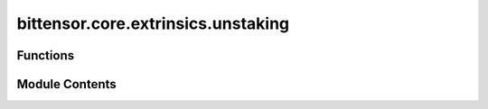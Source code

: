 bittensor.core.extrinsics.unstaking
===================================

.. py:module:: bittensor.core.extrinsics.unstaking


Functions
---------

.. autoapisummary::

   bittensor.core.extrinsics.unstaking.unstake_extrinsic
   bittensor.core.extrinsics.unstaking.unstake_multiple_extrinsic


Module Contents
---------------

.. py:function:: unstake_extrinsic(subtensor, wallet, hotkey_ss58 = None, amount = None, wait_for_inclusion = True, wait_for_finalization = False)

   Removes stake into the wallet coldkey from the specified hotkey ``uid``.

   :param subtensor: Subtensor instance.
   :type subtensor: bittensor.core.subtensor.Subtensor
   :param wallet: Bittensor wallet object.
   :type wallet: bittensor_wallet.Wallet
   :param hotkey_ss58: The ``ss58`` address of the hotkey to unstake from. By default, the wallet hotkey
                       is used.
   :type hotkey_ss58: Optional[str]
   :param amount: Amount to stake as Bittensor balance, or ``float`` interpreted as Tao.
   :type amount: Union[Balance, float]
   :param wait_for_inclusion: If set, waits for the extrinsic to enter a block before returning ``True``, or
                              returns ``False`` if the extrinsic fails to enter the block within the timeout.
   :type wait_for_inclusion: bool
   :param wait_for_finalization: If set, waits for the extrinsic to be finalized on the chain before returning
                                 ``True``, or returns ``False`` if the extrinsic fails to be finalized within the timeout.
   :type wait_for_finalization: bool

   :returns:

             Flag is ``True`` if extrinsic was finalized or included in the block. If we did not wait for
                 finalization / inclusion, the response is ``True``.
   :rtype: success (bool)


.. py:function:: unstake_multiple_extrinsic(subtensor, wallet, hotkey_ss58s, amounts = None, wait_for_inclusion = True, wait_for_finalization = False)

   Removes stake from each ``hotkey_ss58`` in the list, using each amount, to a common coldkey.

   :param subtensor: Subtensor instance.
   :type subtensor: bittensor.core.subtensor.Subtensor
   :param wallet: The wallet with the coldkey to unstake to.
   :type wallet: bittensor_wallet.Wallet
   :param hotkey_ss58s: List of hotkeys to unstake from.
   :type hotkey_ss58s: List[str]
   :param amounts: List of amounts to unstake. If ``None``, unstake all.
   :type amounts: List[Union[Balance, float]]
   :param wait_for_inclusion: If set, waits for the extrinsic to enter a block before returning ``True``, or
                              returns ``False`` if the extrinsic fails to enter the block within the timeout.
   :type wait_for_inclusion: bool
   :param wait_for_finalization: If set, waits for the extrinsic to be finalized on the chain before returning
                                 ``True``, or returns ``False`` if the extrinsic fails to be finalized within the timeout.
   :type wait_for_finalization: bool

   :returns:

             Flag is ``True`` if extrinsic was finalized or included in the block. Flag is ``True`` if any
                 wallet was unstaked. If we did not wait for finalization / inclusion, the response is ``True``.
   :rtype: success (bool)


